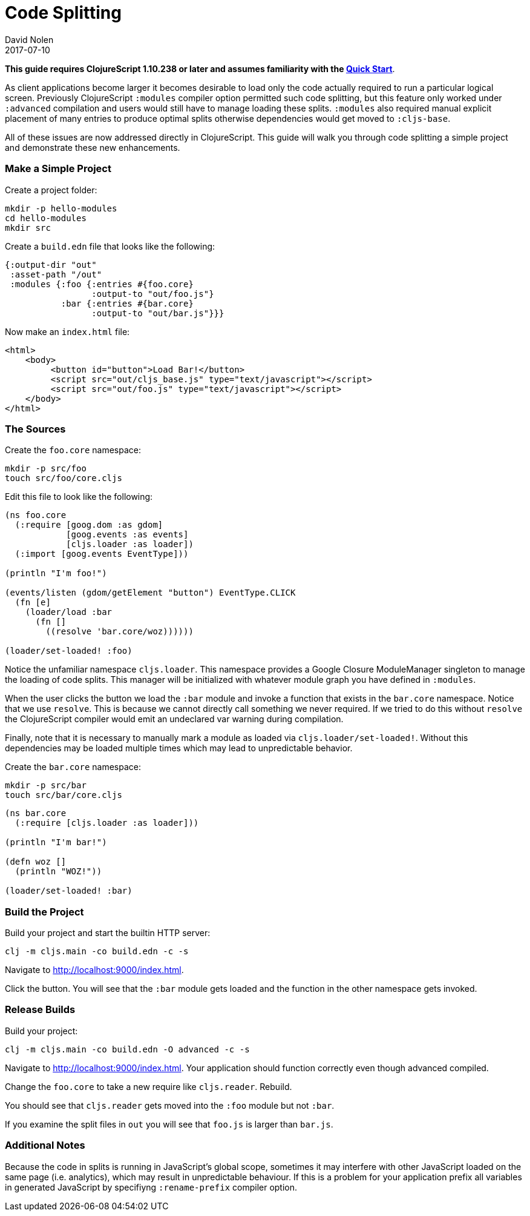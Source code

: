 = Code Splitting
David Nolen
2017-07-10
:type: guides
:toc: macro
:icons: font

ifdef::env-github,env-browser[:outfilesuffix: .adoc]

*This guide requires ClojureScript 1.10.238 or later and assumes
familiarity with the <<xref/../../guides/quick-start#,Quick Start>>*.

As client applications become larger it becomes desirable to load only the code
actually required to run a particular logical screen. Previously ClojureScript
`:modules` compiler option permitted such code splitting, but this feature only
worked under `:advanced` compilation and users would still have to manage
loading these splits. `:modules` also required manual explicit placement of many
entries to produce optimal splits otherwise dependencies would get moved to
`:cljs-base`.

All of these issues are now addressed directly in ClojureScript. This guide will
walk you through code splitting a simple project and demonstrate these new
enhancements.

=== Make a Simple Project

Create a project folder:

[source,bash]
```
mkdir -p hello-modules
cd hello-modules
mkdir src
```

Create a `build.edn` file that looks like the following:

[source,clojure]
```
{:output-dir "out"
 :asset-path "/out"
 :modules {:foo {:entries #{foo.core}
                 :output-to "out/foo.js"}
           :bar {:entries #{bar.core}
                 :output-to "out/bar.js"}}}
```

Now make an `index.html` file:

[source,html]
```
<html>
    <body>
         <button id="button">Load Bar!</button>
         <script src="out/cljs_base.js" type="text/javascript"></script>
         <script src="out/foo.js" type="text/javascript"></script>
    </body>
</html>
```

=== The Sources

Create the `foo.core` namespace:

[source,bash]
```
mkdir -p src/foo
touch src/foo/core.cljs
```

Edit this file to look like the following:

[source,clojure]
```
(ns foo.core
  (:require [goog.dom :as gdom]
            [goog.events :as events]
            [cljs.loader :as loader])
  (:import [goog.events EventType]))

(println "I'm foo!")

(events/listen (gdom/getElement "button") EventType.CLICK
  (fn [e]
    (loader/load :bar
      (fn []
        ((resolve 'bar.core/woz))))))

(loader/set-loaded! :foo)
```

Notice the unfamiliar namespace `cljs.loader`. This namespace provides a Google
Closure ModuleManager singleton to manage the loading of code splits. This
manager will be initialized with whatever module graph you have defined in
`:modules`.

When the user clicks the button we load the `:bar` module and invoke a function
that exists in the `bar.core` namespace. Notice that we use `resolve`. This is
because we cannot directly call something we never required. If we tried to do
this without `resolve` the ClojureScript compiler would emit an undeclared var
warning during compilation.

Finally, note that it is necessary to manually mark a module as loaded via
`cljs.loader/set-loaded!`. Without this dependencies may be loaded multiple
times which may lead to unpredictable behavior.

Create the `bar.core` namespace:

[source,bash]
```
mkdir -p src/bar
touch src/bar/core.cljs
```
[source,clojure]

```
(ns bar.core
  (:require [cljs.loader :as loader]))

(println "I'm bar!")

(defn woz []
  (println "WOZ!"))

(loader/set-loaded! :bar)
```

=== Build the Project

Build your project and start the builtin HTTP server:

[source,bash]
```
clj -m cljs.main -co build.edn -c -s
```

Navigate to http://localhost:9000/index.html.

Click the button. You will see that the `:bar` module gets loaded and the
function in the other namespace gets invoked.

=== Release Builds

Build your project:

[source,bash]
```
clj -m cljs.main -co build.edn -O advanced -c -s
```

Navigate to http://localhost:9000/index.html. Your application should function
correctly even though advanced compiled.

Change the `foo.core` to take a new require like `cljs.reader`. Rebuild.

You should see that `cljs.reader` gets moved into the `:foo` module but not
`:bar`.

If you examine the split files in `out` you will see that `foo.js` is larger
than `bar.js`.

=== Additional Notes

Because the code in splits is running in JavaScript's global scope, sometimes it
may interfere with other JavaScript loaded on the same page (i.e. analytics),
which may result in unpredictable behaviour. If this is a problem for your
application prefix all variables in generated JavaScript by specifiyng
`:rename-prefix` compiler option.
